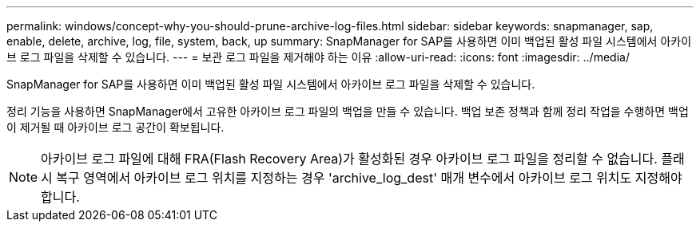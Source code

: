 ---
permalink: windows/concept-why-you-should-prune-archive-log-files.html 
sidebar: sidebar 
keywords: snapmanager, sap, enable, delete, archive, log, file, system, back, up 
summary: SnapManager for SAP를 사용하면 이미 백업된 활성 파일 시스템에서 아카이브 로그 파일을 삭제할 수 있습니다. 
---
= 보관 로그 파일을 제거해야 하는 이유
:allow-uri-read: 
:icons: font
:imagesdir: ../media/


[role="lead"]
SnapManager for SAP를 사용하면 이미 백업된 활성 파일 시스템에서 아카이브 로그 파일을 삭제할 수 있습니다.

정리 기능을 사용하면 SnapManager에서 고유한 아카이브 로그 파일의 백업을 만들 수 있습니다. 백업 보존 정책과 함께 정리 작업을 수행하면 백업이 제거될 때 아카이브 로그 공간이 확보됩니다.


NOTE: 아카이브 로그 파일에 대해 FRA(Flash Recovery Area)가 활성화된 경우 아카이브 로그 파일을 정리할 수 없습니다. 플래시 복구 영역에서 아카이브 로그 위치를 지정하는 경우 'archive_log_dest' 매개 변수에서 아카이브 로그 위치도 지정해야 합니다.
